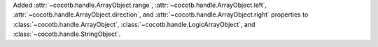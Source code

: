 Added :attr:`~cocotb.handle.ArrayObject.range`, :attr:`~cocotb.handle.ArrayObject.left`, :attr:`~cocotb.handle.ArrayObject.direction`, and :attr:`~cocotb.handle.ArrayObject.right` properties to :class:`~cocotb.handle.ArrayObject`, :class:`~cocotb.handle.LogicArrayObject`, and :class:`~cocotb.handle.StringObject`.
